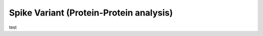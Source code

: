 ========================================
Spike Variant (Protein-Protein analysis)
========================================

.. _Spike variant (Protein-Protein analysis):

test